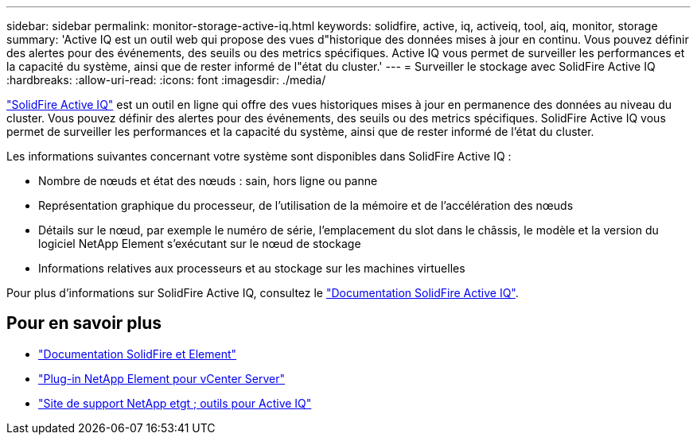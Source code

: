 ---
sidebar: sidebar 
permalink: monitor-storage-active-iq.html 
keywords: solidfire, active, iq, activeiq, tool, aiq, monitor, storage 
summary: 'Active IQ est un outil web qui propose des vues d"historique des données mises à jour en continu. Vous pouvez définir des alertes pour des événements, des seuils ou des metrics spécifiques. Active IQ vous permet de surveiller les performances et la capacité du système, ainsi que de rester informé de l"état du cluster.' 
---
= Surveiller le stockage avec SolidFire Active IQ
:hardbreaks:
:allow-uri-read: 
:icons: font
:imagesdir: ./media/


[role="lead"]
https://activeiq.solidfire.com["SolidFire Active IQ"^] est un outil en ligne qui offre des vues historiques mises à jour en permanence des données au niveau du cluster. Vous pouvez définir des alertes pour des événements, des seuils ou des metrics spécifiques. SolidFire Active IQ vous permet de surveiller les performances et la capacité du système, ainsi que de rester informé de l'état du cluster.

Les informations suivantes concernant votre système sont disponibles dans SolidFire Active IQ :

* Nombre de nœuds et état des nœuds : sain, hors ligne ou panne
* Représentation graphique du processeur, de l'utilisation de la mémoire et de l'accélération des nœuds
* Détails sur le nœud, par exemple le numéro de série, l'emplacement du slot dans le châssis, le modèle et la version du logiciel NetApp Element s'exécutant sur le nœud de stockage
* Informations relatives aux processeurs et au stockage sur les machines virtuelles


Pour plus d'informations sur SolidFire Active IQ, consultez le https://docs.netapp.com/us-en/solidfire-active-iq/index.html["Documentation SolidFire Active IQ"^].



== Pour en savoir plus

* https://docs.netapp.com/us-en/element-software/index.html["Documentation SolidFire et Element"]
* https://docs.netapp.com/us-en/vcp/index.html["Plug-in NetApp Element pour vCenter Server"^]
* https://mysupport.netapp.com/site/tools/tool-eula/5ddb829ebd393e00015179b2["Site de support NetApp etgt ; outils pour Active IQ"^]

